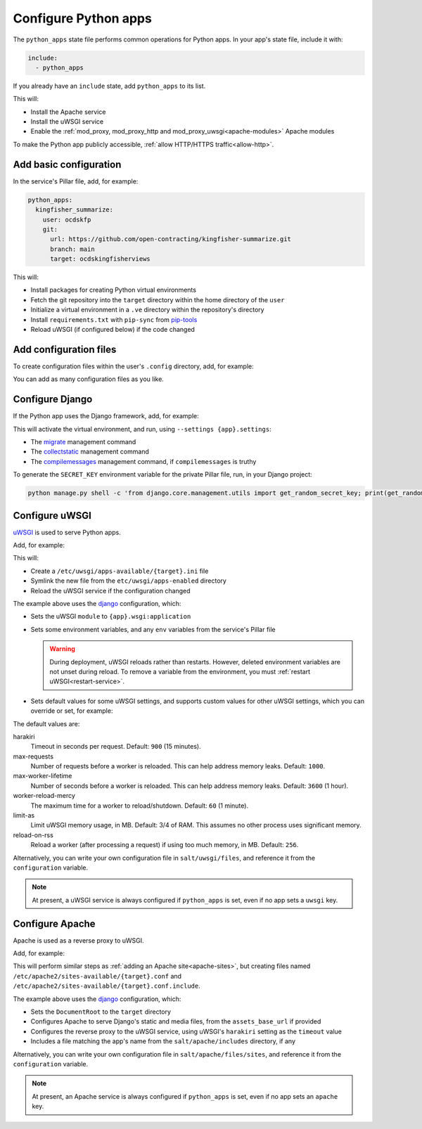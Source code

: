 Configure Python apps
=====================

The ``python_apps`` state file performs common operations for Python apps. In your app's state file, include it with:

.. code-block:: yaml

   include:
     - python_apps

If you already have an ``include`` state, add ``python_apps`` to its list.

This will:

-  Install the Apache service
-  Install the uWSGI service
-  Enable the :ref:`mod_proxy, mod_proxy_http and mod_proxy_uwsgi<apache-modules>` Apache modules

To make the Python app publicly accessible, :ref:`allow HTTP/HTTPS traffic<allow-http>`.

Add basic configuration
-----------------------

In the service's Pillar file, add, for example:

.. code-block:: yaml

   python_apps:
     kingfisher_summarize:
       user: ocdskfp
       git:
         url: https://github.com/open-contracting/kingfisher-summarize.git
         branch: main
         target: ocdskingfisherviews

This will:

-  Install packages for creating Python virtual environments
-  Fetch the git repository into the ``target`` directory within the home directory of the ``user``
-  Initialize a virtual environment in a ``.ve`` directory within the repository's directory
-  Install ``requirements.txt`` with ``pip-sync`` from `pip-tools <https://pypi.org/project/pip-tools/>`__
-  Reload uWSGI (if configured below) if the code changed

Add configuration files
-----------------------

To create configuration files within the user's ``.config`` directory, add, for example:

.. code-block:: yaml
   :emphasize-lines: 8-9

   python_apps:
     kingfisher_summarize:
       user: ocdskfp
       git:
         url: https://github.com/open-contracting/kingfisher-summarize.git
         branch: main
         target: ocdskingfisherviews
      config:
        kingfisher-summarize/logging.json: salt://kingfisher/summarize/files/logging.json

You can add as many configuration files as you like.

Configure Django
----------------

If the Python app uses the Django framework, add, for example:

.. code-block:: yaml
   :emphasize-lines: 8-13

   python_apps:
     myapp:
       user: myuser
       git:
         url: https://github.com/open-contracting/myrepo.git
         branch: main
         target: myuser
       django:
         app: ocdsmyapp
         compilemessages: True
         env:
           ALLOWED_HOSTS: mysubdomain.open-contracting.org
           FATHOM_ANALYTICS_ID: ABCDEFGH

This will activate the virtual environment, and run, using ``--settings {app}.settings``:

-  The `migrate <https://docs.djangoproject.com/en/3.2/ref/django-admin/#django-admin-migrate>`__ management command
-  The `collectstatic <https://docs.djangoproject.com/en/3.2/ref/contrib/staticfiles/#collectstatic>`__ management command
-  The `compilemessages <https://docs.djangoproject.com/en/3.2/ref/django-admin/#compilemessages>`__ management command, if ``compilemessages`` is truthy

To generate the ``SECRET_KEY`` environment variable for the private Pillar file, run, in your Django project:

.. code-block:: bash

   python manage.py shell -c 'from django.core.management.utils import get_random_secret_key; print(get_random_secret_key())'

.. seealso::

   :ref:`Migrate a Django application to a new server<migrate-server>`

Configure uWSGI
---------------

`uWSGI <https://uwsgi-docs.readthedocs.io/en/latest/>`__ is used to serve Python apps.

Add, for example:

.. code-block:: yaml
   :emphasize-lines: 4-5

   python_apps:
     myapp:
       # ...
       uwsgi:
         configuration: django

This will:

-  Create a ``/etc/uwsgi/apps-available/{target}.ini`` file
-  Symlink the new file from the ``etc/uwsgi/apps-enabled`` directory
-  Reload the uWSGI service if the configuration changed

The example above uses the `django <https://github.com/open-contracting/deploy/blob/main/salt/uwsgi/files/django.ini>`__ configuration, which:

-  Sets the uWSGI ``module`` to ``{app}.wsgi:application``
-  Sets some environment variables, and any ``env`` variables from the service's Pillar file

   .. warning::

      During deployment, uWSGI reloads rather than restarts. However, deleted environment variables are not unset during reload. To remove a variable from the environment, you must :ref:`restart uWSGI<restart-service>`.

-  Sets default values for some uWSGI settings, and supports custom values for other uWSGI settings, which you can override or set, for example:

   .. code-block:: yaml
      :emphasize-lines: 6

      python_apps:
        myapp:
          # ...
          uwsgi:
            configuration: django
            harakiri: 1800

The default values are:

harakiri
  Timeout in seconds per request. Default: ``900`` (15 minutes).
max-requests
  Number of requests before a worker is reloaded. This can help address memory leaks. Default: ``1000``.
max-worker-lifetime
  Number of seconds before a worker is reloaded. This can help address memory leaks. Default: ``3600`` (1 hour).
worker-reload-mercy
  The maximum time for a worker to reload/shutdown. Default: ``60`` (1 minute).
limit-as
  Limit uWSGI memory usage, in MB. Default: 3/4 of RAM. This assumes no other process uses significant memory.
reload-on-rss
  Reload a worker (after processing a request) if using too much memory, in MB. Default: ``256``.

Alternatively, you can write your own configuration file in ``salt/uwsgi/files``, and reference it from the ``configuration`` variable.

.. note::

   At present, a uWSGI service is always configured if ``python_apps`` is set, even if no app sets a ``uwsgi`` key.

Configure Apache
----------------

Apache is used as a reverse proxy to uWSGI.

Add, for example:

.. code-block:: yaml
   :emphasize-lines: 4-9

   python_apps:
     myapp:
       # ...
       apache:
         configuration: django
         servername: mysubdomain.open-contracting.org
         serveraliases: ['main.{{ grains.fqdn }}']
         context:
           assets_base_url: ''

This will perform similar steps as :ref:`adding an Apache site<apache-sites>`, but creating files named ``/etc/apache2/sites-available/{target}.conf`` and ``/etc/apache2/sites-available/{target}.conf.include``.

The example above uses the `django <https://github.com/open-contracting/deploy/blob/main/salt/apache/files/sites/django.conf.include>`__ configuration, which:

-  Sets the ``DocumentRoot`` to the ``target`` directory
-  Configures Apache to serve Django's static and media files, from the ``assets_base_url`` if provided
-  Configures the reverse proxy to the uWSGI service, using uWSGI's ``harakiri`` setting as the ``timeout`` value
-  Includes a file matching the app's name from the ``salt/apache/includes`` directory, if any

Alternatively, you can write your own configuration file in ``salt/apache/files/sites``, and reference it from the ``configuration`` variable.

.. note::

   At present, an Apache service is always configured if ``python_apps`` is set, even if no app sets an ``apache`` key.
